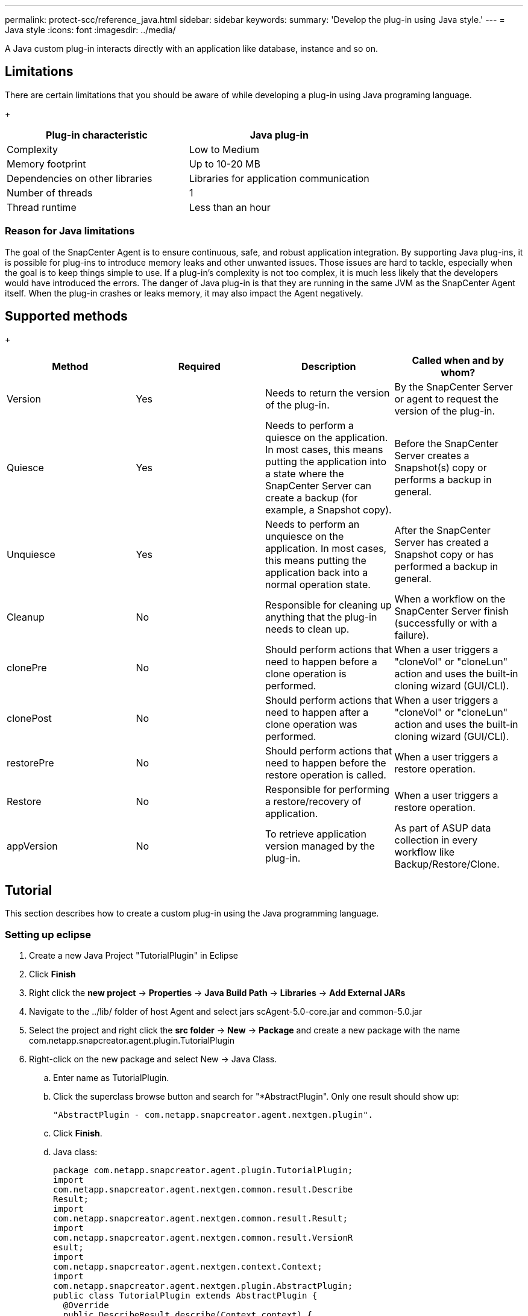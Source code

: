 ---
permalink: protect-scc/reference_java.html
sidebar: sidebar
keywords:
summary: 'Develop the plug-in using Java style.'
---
= Java style
:icons: font
:imagesdir: ../media/

[.lead]

A Java custom plug-in interacts directly with an application like database, instance and so on.

== Limitations

There are certain limitations that you should be aware of while developing a plug-in using Java programing language.

+
|===
| Plug-in characteristic | Java plug-in

a|
Complexity
a|
Low to Medium
a|
Memory footprint
a|
Up to 10-20 MB
a|
Dependencies on other libraries
a|
Libraries for application communication
a|
Number of threads
a|
1
a|
Thread runtime
a|
Less than an hour
a|
|===

=== Reason for Java limitations

The goal of the SnapCenter Agent is to ensure continuous, safe, and robust application integration. By supporting Java plug-ins, it is possible for plug-ins to introduce memory leaks and other unwanted issues. Those issues are hard to tackle, especially when the goal is to keep things simple to use. If a plug-in's complexity is not too complex, it is much less likely that the developers would have introduced the errors. The danger of Java plug-in is that they are
running in the same JVM as the SnapCenter Agent itself. When the plug-in crashes or leaks memory, it may also impact the Agent negatively.

== Supported methods

+
|===
| Method | Required | Description | Called when and by whom?

a|
Version
a|
Yes
a|
Needs to return the version of the plug-in.
a|
By the SnapCenter Server or agent to request the version of
the plug-in.
a|
Quiesce
a|
Yes
a|
Needs to perform a quiesce on the application. In most cases, this means putting the application into a state where the SnapCenter Server can create a backup (for example, a Snapshot copy).
a|
Before the SnapCenter Server creates a Snapshot(s) copy or
performs a backup in general.
a|
Unquiesce
a|
Yes
a|
Needs to perform an unquiesce on the application. In most cases, this
means putting the application back into a normal operation state.
a|
After the SnapCenter Server has created a Snapshot copy or has
performed a backup in general.
a|
Cleanup
a|
No
a|
Responsible for cleaning up anything that the plug-in needs to clean up.
a|
When a workflow on the SnapCenter Server finish (successfully or with a failure).
a|
clonePre
a|
No
a|
Should perform actions that need to happen before a clone operation is performed.
a|
When a user triggers a "cloneVol" or "cloneLun" action and uses the built-in cloning wizard (GUI/CLI).
a|
clonePost
a|
No
a|
Should perform actions that need to happen after a clone operation was performed.
a|
When a user triggers a "cloneVol" or "cloneLun" action and uses the built-in cloning wizard (GUI/CLI).
a|
restorePre
a|
No
a|
Should perform actions that need to happen before the restore operation is called.
a|
When a user triggers a restore operation.
a|
Restore
a|
No
a|
Responsible for performing a restore/recovery of application.
a|
When a user triggers a restore operation.
a|
appVersion
a|
No
a|
To retrieve application version managed by the plug-in.
a|
As part of ASUP data collection in every workflow like Backup/Restore/Clone.
a|
|===

== Tutorial

This section describes how to create a custom plug-in using the Java programming language.

=== Setting up eclipse

. Create a new Java Project "TutorialPlugin" in Eclipse
. Click *Finish*
. Right click the *new project* -> *Properties* -> *Java Build Path* -> *Libraries* -> *Add External JARs*
. Navigate to the ../lib/ folder of host Agent and select jars scAgent-5.0-core.jar and common-5.0.jar
. Select the project and right click the *src folder* -> *New* -> *Package* and create a new package with the name com.netapp.snapcreator.agent.plugin.TutorialPlugin
. Right-click on the new package and select New -> Java Class.
.. Enter name as TutorialPlugin.
.. Click the superclass browse button and search for "*AbstractPlugin". Only one result should show up:

  "AbstractPlugin - com.netapp.snapcreator.agent.nextgen.plugin".

.. Click *Finish*.
.. Java class:

  package com.netapp.snapcreator.agent.plugin.TutorialPlugin;
  import
  com.netapp.snapcreator.agent.nextgen.common.result.Describe
  Result;
  import
  com.netapp.snapcreator.agent.nextgen.common.result.Result;
  import
  com.netapp.snapcreator.agent.nextgen.common.result.VersionR
  esult;
  import
  com.netapp.snapcreator.agent.nextgen.context.Context;
  import
  com.netapp.snapcreator.agent.nextgen.plugin.AbstractPlugin;
  public class TutorialPlugin extends AbstractPlugin {
    @Override
    public DescribeResult describe(Context context) {
      // TODO Auto-generated method stub
      return null;
    }
    @Override
    public Result quiesce(Context context) {
      // TODO Auto-generated method stub
      return null;
    }
    @Override
    public Result unquiesce(Context context) {
      // TODO Auto-generated method stub
      return null;
    }
    @Override
    public VersionResult version() {
      // TODO Auto-generated method stub
      return null;
    }
  }

=== Implementing the required methods
Quiesce, unquiesce, and version are mandatory methods that each custom Java plug-in must implement.

The following is a version method to return the version of the plug-in.

  @Override
  public VersionResult version() {
      VersionResult versionResult = VersionResult.builder()
                                              .withMajor(1)
                                              .withMinor(0)
                                              .withPatch(0)
                                              .withBuild(0)
                                              .build();
      return versionResult;
  }

  Below is the implementation of quiesce and unquiesce method. These will be interacting with   the application, which is being protected by SnapCenter Server. As this is just a tutorial, the
  application part is not explained, and the focus is more on the functionality that SnapCenter   Agent provides the following to the plug-in developers:

  @Override
    public Result quiesce(Context context) {
      final Logger logger = context.getLogger();
      /*
        * TODO: Add application interaction here
      */

      logger.error("Something bad happened.");
      logger.info("Successfully handled application");

      Result result = Result.builder()
                      .withExitCode(0)
                      .withMessages(logger.getMessages())
                      .build();
      return result;
  }

The method gets passed in a Context object. This contains multiple helpers, for example a Logger and a Context Store, and also the information about the current operation (workflow-ID, job-ID). We can get the logger by calling final Logger logger = context.getLogger();. The logger object provides similar methods known from other logging frameworks, for example, logback. In the result object, you can also specify the exit code. In this example, zero is returned, since there was no issue. Other exit codes can map to different failure scenarios.

=== Using result object

The Result object contains the following parameters:

+
|===
| Parameter | Default | Description

a|
Config
a|
Empty
config
a|
This parameter can be used to send config parameters back to the server. It
can be parameters that the plug-in wants to update. Whether this change is
actually reflected in the config on the SnapCenter Server is dependent on
the APP_CONF_PERSISTENCY=Y or N parameter in the config.
a|
exitCode
a|
0
a|
Indicates the status of the operation. A "0" means the operation was
executed successfully. Other values indicate errors or warnings.
a|
Stdout
a|
Empty
List
a|
This can be used to transmit stdout messages back to the SnapCenter
Server.
a|
Stderr
a|
Empty
List
a|
This can be used to transmit stderr messages back to the SnapCenter
Server.
a|
Messages
a|
Empty
List
a|
This list contains all the messages that a plug-in wants to return to the
server. The SnapCenter Server displays those messages in the CLI or GUI.
|===

The SnapCenter Agent provides Builders (https://en.wikipedia.org/wiki/Builder_pattern[Builder Pattern]) for all
its result types. This makes using them very straightforward:

  Result result = Result.builder()
                      .withExitCode(0)
                      .withStdout(stdout)
                      .withStderr(stderr)
                      .withConfig(config)
                      .withMessages(logger.getMessages())
                      .build()

For example, set exit code to 0, set lists for Stdout and Stderr, set config parameters and also append the log messages that will be sent back to the server. If you do not need all the parameters, send only the ones that are needed. As each parameter has a default value, if you remove .withExitCode(0) from the code below, the result is unaffected:

  Result result = Result.builder()
                        .withExitCode(0)
                        .withMessages(logger.getMessages())
                        .build();

=== VersionResult

The VersionResult informs the SnapCenter Server the plug-in version. As it also inherits
from Result, it contains the config, exitCode, stdout, stderr, and messages parameters.

+
|===
|Parameter |Default |Description

a|
Major
a|
0
a|
Major version field of the plug-in.
a|
Minor
a|
0
a|
Minor version field of the plug-in.
a|
Patch
a|
0
a|
Patch version field of the plug-in.
a|
Build
a|
0
a|
Build version field of the plug-in.
a|
|===

For example:

  VersionResult result = VersionResult.builder()
                                    .withMajor(1)
                                    .withMinor(0)
                                    .withPatch(0)
                                    .withBuild(0)
                                    .build();

=== Using the Context Object

The context object provides the following methods:
+
|===
|Context method |Purpose

a|
String
getWorkflowId();
a|
Returns the workflow id that is being used by the SnapCenter Server for the
current workflow.
a|
Config getConfig();
a|
Returns the config that is being send from the SnapCenter Server to the
Agent.
a|
|===

=== Workflow-ID

The workflow-ID is the id that the SnapCenter Server uses to refer to a specific running
workflow.

=== Config

This object contains (most) of the parameters that a user can set in the config on the
SnapCenter Server. However, due to security reasons, some of those parameters may get
filtered on the server side. Following is an example on how to access to the Config and retrieve
a parameter:

  final Config config = context.getConfig();
  String myParameter =
  config.getParameter("PLUGIN_MANDATORY_PARAMETER");

""// myParameter" now contains the parameter read from the config on the SnapCenter Server
  If a config parameter key doesn't exist, it will return an empty String ("").

=== Exporting the plug-in

You must export the plug-in to install it on the SnapCenter host.

In Eclipse perform the following tasks:

. Right click on the base package of the plug-in (in our example
com.netapp.snapcreator.agent.plugin.TutorialPlugin).
. Select *Export* -> *Java* -> *Jar File*
. Click *Next*.
. In the following window, specify the destination jar file path: tutorial_plugin.jar
The plug-in's base class is named TutorialPlugin.class, the plug-in must be added to a folder
with the same name.

If your plug-in depends on additional libraries, you can create the following folder: lib/

You can add jar files, on which the plug-in is dependent (for example, a database driver). When
SnapCenter loads the plug-in, it automatically associates all the jar files in this folder with it and
adds them to the classpath.
